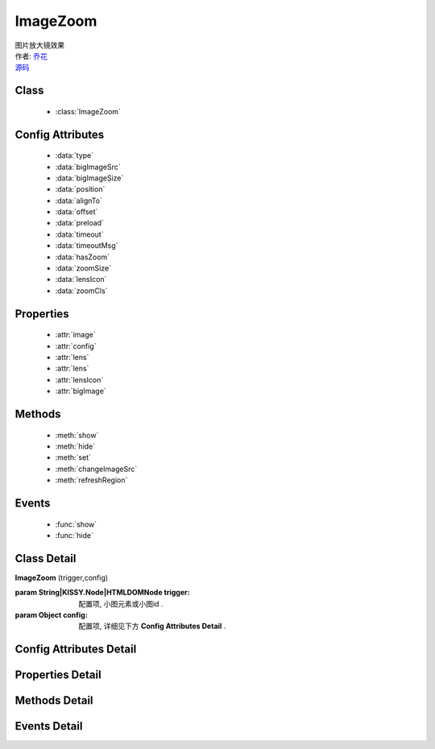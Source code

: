 .. module:: ImageZoom

ImageZoom
===============================================

|  图片放大镜效果
|  作者: `乔花 <qiaohua@taobao.com>`_
|  `源码 <https://github.com/kissyteam/kissy/tree/master/src/imagezoom>`_ 

Class
-----------------------------------------------

  * :class:`ImageZoom`

Config Attributes
-----------------------------------------------

  * :data:`type`
  * :data:`bigImageSrc`
  * :data:`bigImageSize`
  * :data:`position`
  * :data:`alignTo`
  * :data:`offset`
  * :data:`preload`
  * :data:`timeout`
  * :data:`timeoutMsg`
  * :data:`hasZoom`
  * :data:`zoomSize`
  * :data:`lensIcon`
  * :data:`zoomCls`
  
Properties
-----------------------------------------------

  * :attr:`image`
  * :attr:`config`
  * :attr:`lens`
  * :attr:`lens`
  * :attr:`lensIcon`
  * :attr:`bigImage`

Methods
-----------------------------------------------

  * :meth:`show`
  * :meth:`hide`
  * :meth:`set`
  * :meth:`changeImageSrc`
  * :meth:`refreshRegion`

Events
-----------------------------------------------

  * :func:`show`
  * :func:`hide`


Class Detail
-----------------------------------------------

.. class:: ImageZoom
    
    | **ImageZoom** (trigger,config)
    
    :param String|KISSY.Node|HTMLDOMNode trigger: 配置项, 小图元素或小图id .
    :param Object config: 配置项, 详细见下方 **Config Attributes Detail** .

Config Attributes Detail
-----------------------------------------------
    
.. data:: type

    {String} - 可选，缩放显示类型, 默认是标准模式 'standard', 目前仅支持此模式.

.. data:: bigImageSrc

    {String} - 可选，大图路径, 为 '' 时, 取触点上的 data-ks-imagezoom 属性值. 默认为 ''.

.. data:: bigImageSize

    {Array} - 可选，大图高宽, 如 [800, 800]; 是指在没有加载完大图前, 使用这个值来替代计算, 等加载完后会重新更新镜片大小, 具体场景下, 请设置个更合适的值.

.. data:: position

    {String} - 可选，大图显示在小图的哪个位置. 可取 'top', 'right', 'bottom', 'left', 'inner', 当为 'inner' 时, 会覆盖显示在小图上. 默认为 'right'.

.. data:: alignTo

    {Boolean} - 可选，大图显示位置相对于哪个元素. 默认不设置, 相对于小图位置, 如果取 PARENT, 为小图的 offsetParent 元素.

.. data:: offset

    {Number | Array} - 可选，大图相对于小图位置的偏移量. 单一值或 [x, y]. 默认为 10. x 值对应于水平方向上的偏移, y值对应于垂直方向上的偏移. 当 offset 为一个 Number 或 [Number] 时, 仅指水平方向上的偏移, 垂直方向上偏移为 0; 如果 position 设置 'top'/'bottom', 则需要通过 offset 为 [0, 10]来设置.

.. data:: preload

    {Boolean} - 可选，是否预加载大图. 默认为 true.

.. data:: timeout

    {Number} - 可选，等待大图加载的最大时间, 单位: s. 默认 2 min.
    .. 新版已经删除该选项.

.. data:: timeoutMsg

    {String} - 可选，大图无法加载超时时, 显示的提示文字. 默认为 "图片暂不可用".
    .. 新版已经删除该选项.

.. data:: hasZoom

    {Boolean} - 可选，初始时是否显示放大效果. 默认为 true, 显示放大. 在多图切换时, 可重设该值来开启或关闭显示放大功能. 如果多个图都不需要放大显示, ImageZoom 不会生成任何东西.

.. data:: zoomSize

    {Array} - 可选，放大区域宽高. 默认为 ['auto', 'auto'], 当取 'auto' 时, 宽/高 取小图的高/宽.

.. data:: lensIcon

    {Boolean} - 可选，是否显示放大镜提示图标, 默认为 true.

.. data:: zoomCls

    {String} - 可选，放大区域额外样式, 默认为 ''. 原有放大区域样式为 'ks-imagezoom-viewer', 设置该值会追加元素 class.

    
Properties Detail
-----------------------------------------------

.. attribute:: image

    {HTMLElement} - 需要缩放的小图元素.

.. attribute:: config

    {Object} - 配置选项, 具体参见上述 Config.

.. attribute:: lens

    {HTMLElement} - 镜片元素.

.. attribute:: lensIcon

    {HTMLElement} - 放大镜图标元素.

.. attribute:: bigImage

    {HTMLElement} - 大图元素.


Methods Detail
-----------------------------------------------

.. method:: show

    | **show** ()
    | 显示放大区域.

.. method:: hide

    | **hide** ()
    | 隐藏放大区域.

.. method:: set 

    | **set** (name,val)
    | 设置bigImage、hasZoom属性

    :param String name: 属性名，igImage或hasZoom
    :param String|Boolean val: 属性值，bigImage属性为String类型，hasZoom为Boolean类型
    
    .. bigImageSrc - String: 大图路径, 为 '' 时, 取触点上的 data-ks-imagezoom 属性值. 默认为 ''. 
    .. 如果有多张图片切换时, 需要修改 大图src, 如:

    .. code-block:: javascript

        KISSY.ready(function(S) {
            var m = new S.ImageZoom("#multi");
            S.Event.on("#imgList img", 'click', function() {
                var data = S.DOM.attr(this, 'data-ks-imagezoom');
                S.DOM.attr('#multi', 'src', data+'_310x310.jpg');
                m.set('bigImageSrc', data);
            });
        });

    .. hasZoom - Boolean: 初始时是否显示放大效果. 默认为 true, 显示放大. 在多图切换时, 可重设该值来开启或关闭显示放大功能. 如果多个图都不需要放大显示, ImageZoom 不会生成任何东西.

.. method:: changeImageSrc

    | **changeImageSrc** (src)
    | 设置小图 src.

.. method:: refreshRegion

    | **refreshRegion** ()
    | 调整放大区域位置.

Events Detail
-----------------------------------------------

.. function:: show
    
    | **show** ()
    | 放大区域显示之后.

.. function:: hide

    | **hide** ()
    | 放大区域隐藏之后.

